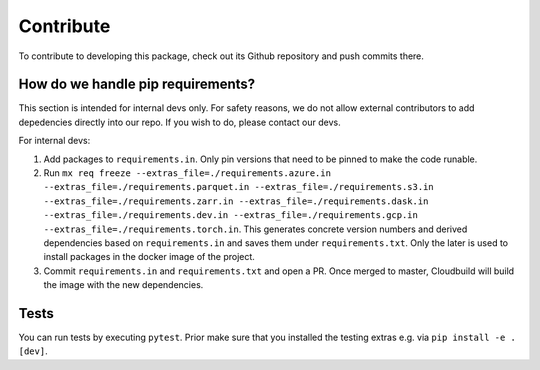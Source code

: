 Contribute
====================

To contribute to developing this package, check out its Github repository and push commits there.

How do we handle pip requirements?
-------------------------------------

This section is intended for internal devs only. For safety reasons, we do not allow external contributors to add depedencies directly into our repo. If you wish to do, please contact our devs.

For internal devs:

#. Add packages to ``requirements.in``. Only pin versions that need to be pinned to make the code runable.
#. Run ``mx req freeze --extras_file=./requirements.azure.in --extras_file=./requirements.parquet.in --extras_file=./requirements.s3.in --extras_file=./requirements.zarr.in --extras_file=./requirements.dask.in --extras_file=./requirements.dev.in --extras_file=./requirements.gcp.in --extras_file=./requirements.torch.in``. This generates concrete version numbers and derived dependencies based on ``requirements.in`` and saves them under ``requirements.txt``. Only the later is used to install packages in the docker image of the project.
#. Commit ``requirements.in`` and ``requirements.txt`` and open a PR. Once merged to master, Cloudbuild will build the image with the new dependencies.


Tests
-------------------------------------

You can run tests by executing ``pytest``. Prior make sure that you installed the testing extras e.g. via ``pip install -e .[dev]``.
